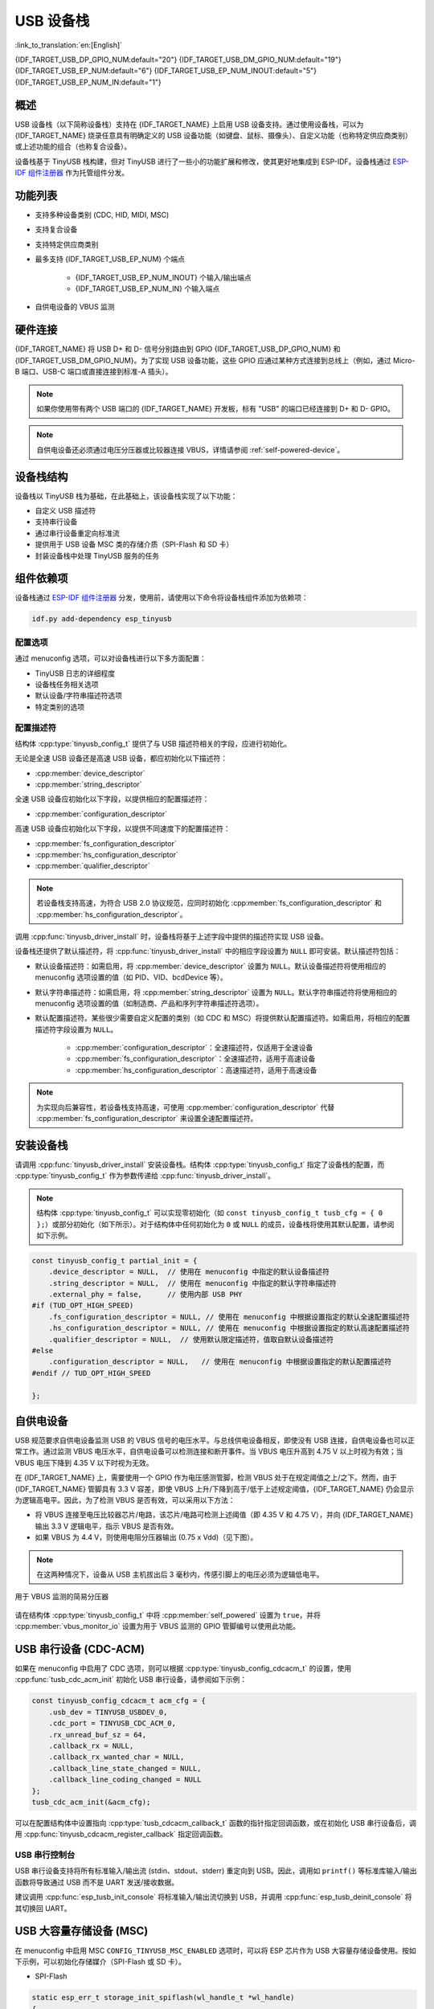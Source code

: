 USB 设备栈
=================

:link_to_translation:`en:[English]`

{IDF_TARGET_USB_DP_GPIO_NUM:default="20"}
{IDF_TARGET_USB_DM_GPIO_NUM:default="19"}
{IDF_TARGET_USB_EP_NUM:default="6"}
{IDF_TARGET_USB_EP_NUM_INOUT:default="5"}
{IDF_TARGET_USB_EP_NUM_IN:default="1"}

概述
--------

USB 设备栈（以下简称设备栈）支持在 {IDF_TARGET_NAME} 上启用 USB 设备支持。通过使用设备栈，可以为 {IDF_TARGET_NAME} 烧录任意具有明确定义的 USB 设备功能（如键盘、鼠标、摄像头）、自定义功能（也称特定供应商类别）或上述功能的组合（也称复合设备）。

设备栈基于 TinyUSB 栈构建，但对 TinyUSB 进行了一些小的功能扩展和修改，使其更好地集成到 ESP-IDF。设备栈通过 `ESP-IDF 组件注册器 <https://components.espressif.com/components/espressif/esp_tinyusb>`__ 作为托管组件分发。

功能列表
--------

- 支持多种设备类别 (CDC, HID, MIDI, MSC)
- 支持复合设备
- 支持特定供应商类别
- 最多支持 {IDF_TARGET_USB_EP_NUM} 个端点

    - {IDF_TARGET_USB_EP_NUM_INOUT} 个输入/输出端点
    - {IDF_TARGET_USB_EP_NUM_IN} 个输入端点

- 自供电设备的 VBUS 监测

.. Todo: Refactor USB hardware connect into a separate guide

硬件连接
--------

{IDF_TARGET_NAME} 将 USB D+ 和 D- 信号分别路由到 GPIO {IDF_TARGET_USB_DP_GPIO_NUM} 和 {IDF_TARGET_USB_DM_GPIO_NUM}。为了实现 USB 设备功能，这些 GPIO 应通过某种方式连接到总线上（例如，通过 Micro-B 端口、USB-C 端口或直接连接到标准-A 插头）。

.. figure:: ../../../_static/usb-board-connection.png
    :align: center
    :alt: 将 USB GPIO 直接接连至 USB 标准-A 插头
    :figclass: align-center

.. note::

    如果你使用带有两个 USB 端口的 {IDF_TARGET_NAME} 开发板，标有 "USB" 的端口已经连接到 D+ 和 D- GPIO。

.. note::

    自供电设备还必须通过电压分压器或比较器连接 VBUS，详情请参阅 :ref:`self-powered-device`。

设备栈结构
----------

设备栈以 TinyUSB 栈为基础，在此基础上，该设备栈实现了以下功能：

- 自定义 USB 描述符
- 支持串行设备
- 通过串行设备重定向标准流
- 提供用于 USB 设备 MSC 类的存储介质（SPI-Flash 和 SD 卡）
- 封装设备栈中处理 TinyUSB 服务的任务

组件依赖项
-------------

设备栈通过 `ESP-IDF 组件注册器 <https://components.espressif.com/components/espressif/esp_tinyusb>`__ 分发，使用前，请使用以下命令将设备栈组件添加为依赖项：

.. code:: bash

  idf.py add-dependency esp_tinyusb

配置选项
^^^^^^^^^

通过 menuconfig 选项，可以对设备栈进行以下多方面配置：

- TinyUSB 日志的详细程度
- 设备栈任务相关选项
- 默认设备/字符串描述符选项
- 特定类别的选项

.. _descriptors-configuration:

配置描述符
^^^^^^^^^^^^^^^^^^^^^^^^^

结构体 :cpp:type:`tinyusb_config_t` 提供了与 USB 描述符相关的字段，应进行初始化。

无论是全速 USB 设备还是高速 USB 设备，都应初始化以下描述符：

- :cpp:member:`device_descriptor`
- :cpp:member:`string_descriptor`

全速 USB 设备应初始化以下字段，以提供相应的配置描述符：

- :cpp:member:`configuration_descriptor`

高速 USB 设备应初始化以下字段，以提供不同速度下的配置描述符：

- :cpp:member:`fs_configuration_descriptor`
- :cpp:member:`hs_configuration_descriptor`
- :cpp:member:`qualifier_descriptor`

.. note::

    若设备栈支持高速，为符合 USB 2.0 协议规范，应同时初始化 :cpp:member:`fs_configuration_descriptor` 和 :cpp:member:`hs_configuration_descriptor`。

调用 :cpp:func:`tinyusb_driver_install` 时，设备栈将基于上述字段中提供的描述符实现 USB 设备。

设备栈还提供了默认描述符，将 :cpp:func:`tinyusb_driver_install` 中的相应字段设置为 ``NULL`` 即可安装。默认描述符包括：

- 默认设备描述符：如需启用，将 :cpp:member:`device_descriptor` 设置为 ``NULL``。默认设备描述符将使用相应的 menuconfig 选项设置的值（如 PID、VID、bcdDevice 等）。
- 默认字符串描述符：如需启用，将 :cpp:member:`string_descriptor` 设置为 ``NULL``。默认字符串描述符将使用相应的 menuconfig 选项设置的值（如制造商、产品和序列字符串描述符选项）。
- 默认配置描述符。某些很少需要自定义配置的类别（如 CDC 和 MSC）将提供默认配置描述符。如需启用，将相应的配置描述符字段设置为 ``NULL``。

    - :cpp:member:`configuration_descriptor`：全速描述符，仅适用于全速设备
    - :cpp:member:`fs_configuration_descriptor`：全速描述符，适用于高速设备
    - :cpp:member:`hs_configuration_descriptor`：高速描述符，适用于高速设备

.. note::

    为实现向后兼容性，若设备栈支持高速，可使用 :cpp:member:`configuration_descriptor` 代替 :cpp:member:`fs_configuration_descriptor` 来设置全速配置描述符。

安装设备栈
----------

请调用 :cpp:func:`tinyusb_driver_install` 安装设备栈。结构体 :cpp:type:`tinyusb_config_t` 指定了设备栈的配置，而 :cpp:type:`tinyusb_config_t` 作为参数传递给 :cpp:func:`tinyusb_driver_install`。

.. note::

    结构体 :cpp:type:`tinyusb_config_t` 可以实现零初始化（如 ``const tinyusb_config_t tusb_cfg = { 0 };``）或部分初始化（如下所示）。对于结构体中任何初始化为 ``0`` 或 ``NULL`` 的成员，设备栈将使用其默认配置，请参阅如下示例。

.. code-block:: c

    const tinyusb_config_t partial_init = {
        .device_descriptor = NULL,  // 使用在 menuconfig 中指定的默认设备描述符
        .string_descriptor = NULL,  // 使用在 menuconfig 中指定的默认字符串描述符
        .external_phy = false,      // 使用内部 USB PHY
    #if (TUD_OPT_HIGH_SPEED)
        .fs_configuration_descriptor = NULL, // 使用在 menuconfig 中根据设置指定的默认全速配置描述符
        .hs_configuration_descriptor = NULL, // 使用在 menuconfig 中根据设置指定的默认高速配置描述符
        .qualifier_descriptor = NULL,  // 使用默认限定描述符，值取自默认设备描述符
    #else
        .configuration_descriptor = NULL,   // 使用在 menuconfig 中根据设置指定的默认配置描述符
    #endif // TUD_OPT_HIGH_SPEED

    };

.. _self-powered-device:

自供电设备
-------------------

USB 规范要求自供电设备监测 USB 的 VBUS 信号的电压水平。与总线供电设备相反，即使没有 USB 连接，自供电设备也可以正常工作。通过监测 VBUS 电压水平，自供电设备可以检测连接和断开事件。当 VBUS 电压升高到 4.75 V 以上时视为有效；当 VBUS 电压下降到 4.35 V 以下时视为无效。

在 {IDF_TARGET_NAME} 上，需要使用一个 GPIO 作为电压感测管脚，检测 VBUS 处于在规定阈值之上/之下。然而，由于 {IDF_TARGET_NAME} 管脚具有 3.3 V 容差，即使 VBUS 上升/下降到高于/低于上述规定阈值，{IDF_TARGET_NAME} 仍会显示为逻辑高电平。因此，为了检测 VBUS 是否有效，可以采用以下方法：

- 将 VBUS 连接至电压比较器芯片/电路，该芯片/电路可检测上述阈值（即 4.35 V 和 4.75 V），并向 {IDF_TARGET_NAME} 输出 3.3 V 逻辑电平，指示 VBUS 是否有效。
- 如果 VBUS 为 4.4 V，则使用电阻分压器输出 (0.75 x Vdd)（见下图）。

.. note::

    在这两种情况下，设备从 USB 主机拔出后 3 毫秒内，传感引脚上的电压必须为逻辑低电平。

.. figure:: ../../../_static/diagrams/usb/usb_vbus_voltage_monitor.png
    :align: center
    :alt: 用于 VBUS 监测的简易分压器
    :figclass: align-center

    用于 VBUS 监测的简易分压器

请在结构体 :cpp:type:`tinyusb_config_t` 中将 :cpp:member:`self_powered` 设置为 ``true``，并将 :cpp:member:`vbus_monitor_io` 设置为用于 VBUS 监测的 GPIO 管脚编号以使用此功能。

USB 串行设备 (CDC-ACM)
---------------------------

如果在 menuconfig 中启用了 CDC 选项，则可以根据 :cpp:type:`tinyusb_config_cdcacm_t` 的设置，使用 :cpp:func:`tusb_cdc_acm_init` 初始化 USB 串行设备，请参阅如下示例：

.. code-block:: c

    const tinyusb_config_cdcacm_t acm_cfg = {
        .usb_dev = TINYUSB_USBDEV_0,
        .cdc_port = TINYUSB_CDC_ACM_0,
        .rx_unread_buf_sz = 64,
        .callback_rx = NULL,
        .callback_rx_wanted_char = NULL,
        .callback_line_state_changed = NULL,
        .callback_line_coding_changed = NULL
    };
    tusb_cdc_acm_init(&acm_cfg);

可以在配置结构体中设置指向 :cpp:type:`tusb_cdcacm_callback_t` 函数的指针指定回调函数，或在初始化 USB 串行设备后，调用 :cpp:func:`tinyusb_cdcacm_register_callback` 指定回调函数。

USB 串行控制台
^^^^^^^^^^^^^^^^^^

USB 串行设备支持将所有标准输入/输出流 (stdin、stdout、stderr) 重定向到 USB。因此，调用如 ``printf()`` 等标准库输入/输出函数将导致通过 USB 而不是 UART 发送/接收数据。

建议调用 :cpp:func:`esp_tusb_init_console` 将标准输入/输出流切换到 USB，并调用 :cpp:func:`esp_tusb_deinit_console` 将其切换回 UART。

USB 大容量存储设备 (MSC)
-----------------------------

在 menuconfig 中启用 MSC ``CONFIG_TINYUSB_MSC_ENABLED`` 选项时，可以将 ESP 芯片作为 USB 大容量存储设备使用。按如下示例，可以初始化存储媒介（SPI-Flash 或 SD 卡）。

- SPI-Flash

.. code-block:: c

    static esp_err_t storage_init_spiflash(wl_handle_t *wl_handle)
    {
        ***
        esp_partition_t *data_partition = esp_partition_find_first(ESP_PARTITION_TYPE_DATA, ESP_PARTITION_SUBTYPE_DATA_FAT, NULL);
        ***
        wl_mount(data_partition, wl_handle);
        ***
    }
    storage_init_spiflash(&wl_handle);

    const tinyusb_msc_spiflash_config_t config_spi = {
        .wl_handle = wl_handle
    };
    tinyusb_msc_storage_init_spiflash(&config_spi);


- SD 卡

.. code-block:: c

    static esp_err_t storage_init_sdmmc(sdmmc_card_t **card)
    {
        ***
        sdmmc_host_t host = SDMMC_HOST_DEFAULT();
        sdmmc_slot_config_t slot_config = SDMMC_SLOT_CONFIG_DEFAULT();
        // 对于 SD 卡，设置要使用的总线宽度

        slot_config.width = 4;
        slot_config.clk = CONFIG_EXAMPLE_PIN_CLK;
        slot_config.cmd = CONFIG_EXAMPLE_PIN_CMD;
        slot_config.d0 = CONFIG_EXAMPLE_PIN_D0;
        slot_config.d1 = CONFIG_EXAMPLE_PIN_D1;
        slot_config.d2 = CONFIG_EXAMPLE_PIN_D2;
        slot_config.d3 = CONFIG_EXAMPLE_PIN_D3;
        slot_config.flags |= SDMMC_SLOT_FLAG_INTERNAL_PULLUP;

        sd_card = (sdmmc_card_t *)malloc(sizeof(sdmmc_card_t));
        (*host.init)();
        sdmmc_host_init_slot(host.slot, (const sdmmc_slot_config_t *) &slot_config);
        sdmmc_card_init(&host, sd_card);
        ***
    }
    storage_init_sdmmc(&card);

    const tinyusb_msc_sdmmc_config_t config_sdmmc = {
        .card = card
    };
    tinyusb_msc_storage_init_sdmmc(&config_sdmmc);


应用示例
--------------------

下表列出了 :example:`peripherals/usb/device` 目录下的代码示例：

.. list-table::
   :widths: 35 65
   :header-rows: 1

   * - 代码示例
     - 描述
   * - :example:`peripherals/usb/device/tusb_console`
     - 设置 {IDF_TARGET_NAME} 芯片，通过串行设备连接获取日志输出
   * - :example:`peripherals/usb/device/tusb_serial_device`
     - 设置 {IDF_TARGET_NAME} 芯片，将其作为 USB 串行设备使用
   * - :example:`peripherals/usb/device/tusb_midi`
     - 设置 {IDF_TARGET_NAME} 芯片，将其作为 USB MIDI 设备使用
   * - :example:`peripherals/usb/device/tusb_hid`
     - 设置 {IDF_TARGET_NAME} 芯片，将其作为 USB 人机界面设备使用
   * - :example:`peripherals/usb/device/tusb_msc`
     - 设置 {IDF_TARGET_NAME} 芯片，将其作为 USB 大容量存储设备使用
   * - :example:`peripherals/usb/device/tusb_composite_msc_serialdevice`
     - 设置 {IDF_TARGET_NAME} 芯片，将其作为复合 USB 设备使用 (MSC + CDC)
